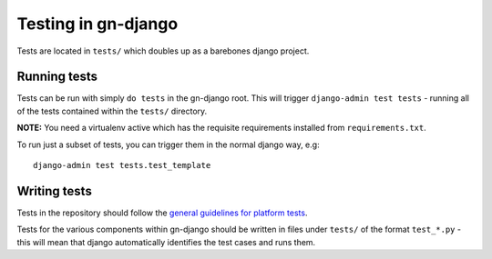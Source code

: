 Testing in gn-django
====================

Tests are located in ``tests/`` which doubles up as a barebones django project.

Running tests
-------------

Tests can be run with simply ``do tests`` in the gn-django root.  This will trigger
``django-admin test tests`` - running all of the tests contained within the 
``tests/`` directory.

**NOTE:** You need a virtualenv active which has the requisite requirements 
installed from ``requirements.txt``.

To run just a subset of tests, you can trigger them in the normal django way, e.g::
    
    django-admin test tests.test_template

Writing tests
-------------

Tests in the repository should follow the `general guidelines for platform tests <https://github.com/gamernetwork/devops/wiki/Platform-Testing>`_.

Tests for the various components within gn-django should be written in
files under ``tests/`` of the format ``test_*.py`` - this will mean that django
automatically identifies the test cases and runs them.


